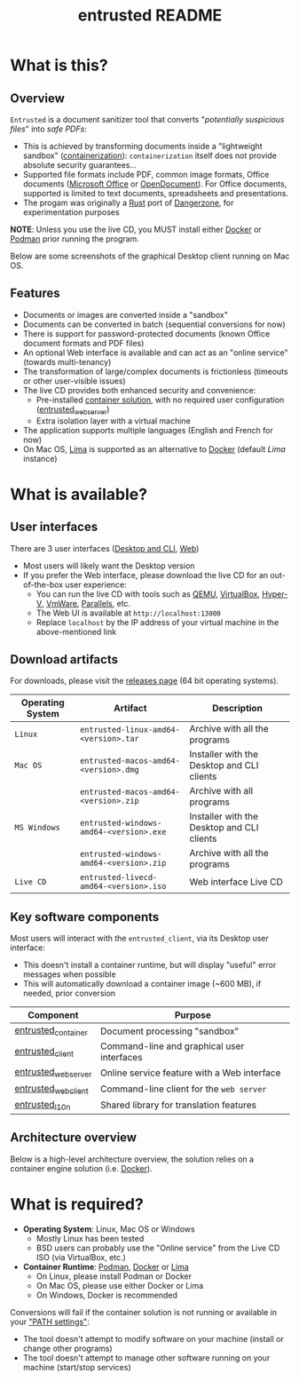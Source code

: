 #+TITLE: entrusted README

* What is this?

** Overview

=Entrusted= is a document sanitizer tool that converts "/potentially suspicious files/" into /safe PDFs/:
- This is achieved by transforming documents inside a "lightweight sandbox" ([[https://www.ibm.com/cloud/learn/containerization][containerization]]): =containerization= itself does not provide absolute security guarantees...
- Supported file formats include PDF, common image formats, Office documents ([[https://www.office.com/][Microsoft Office]] or [[https://www.libreoffice.org/discover/what-is-opendocument/][OpenDocument]]). For Office documents, supported is limited to text documents, spreadsheets and presentations.
- The progam was originally a [[https://www.rust-lang.org/][Rust]] port of [[https://dangerzone.rocks/][Dangerzone]], for experimentation purposes

*NOTE*: Unless you use the live CD, you MUST install either [[https://www.docker.com/products/docker-desktop/][Docker]] or [[https://podman.io/getting-started/][Podman]] prior running the program.

Below are some screenshots of the graphical Desktop client running on Mac OS.

[[./images/ui-screenshot-settings.png]]

[[./images/ui-screenshot-convert.png]]

** Features

- Documents or images are converted inside a "sandbox"
- Documents can be converted in batch (sequential conversions for now)
- There is support for password-protected documents (known Office document formats and PDF files)
- An optional Web interface is available and can act as an "online service" (towards multi-tenancy)
- The transformation of large/complex documents is frictionless (timeouts or other user-visible issues)
- The live CD provides both enhanced security and convenience:
  - Pre-installed [[https://xebia.com/blog/podman-the-free-container-engine-alternative-to-docker/][container solution]], with no required user configuration ([[./entrusted_webserver][entrusted_webserver]])
  - Extra isolation layer with a virtual machine
- The application supports multiple languages (English and French for now)
- On Mac OS, [[https://github.com/lima-vm/lima][Lima]] is supported as an alternative to [[https://www.docker.com/products/docker-desktop/][Docker]] (default /Lima/ instance)
    
* What is available?

** User interfaces

There are 3 user interfaces ([[./entrusted_client][Desktop and CLI]], [[./entrusted_webserver][Web]])
- Most users will likely want the Desktop version
- If you prefer the Web interface, please download the live CD for an out-of-the-box user experience:
  - You can run the live CD with tools such as [[https://www.qemu.org/][QEMU]], [[https://www.virtualbox.org/wiki/Downloads][VirtualBox]], [[https://docs.microsoft.com/en-us/virtualization/hyper-v-on-windows/quick-start/enable-hyper-v][Hyper-V]], [[https://www.vmware.com/nl/products/workstation-player.html][VmWare]], [[https://www.parallels.com/][Parallels]], etc.
  - The Web UI is available at =http://localhost:13000=
  - Replace =localhost= by the IP address of your virtual machine in the above-mentioned link

** Download artifacts

For downloads, please visit the [[https://github.com/rimerosolutions/entrusted/releases][releases page]] (64 bit operating systems).

|------------------+-----------------------------------------+--------------------------------------------|
| Operating System | Artifact                                | Description                                |
|------------------+-----------------------------------------+--------------------------------------------|
| =Linux=          | =entrusted-linux-amd64-<version>.tar=   | Archive with all the programs              |
|------------------+-----------------------------------------+--------------------------------------------|
| =Mac OS=         | =entrusted-macos-amd64-<version>.dmg=   | Installer with the Desktop and CLI clients |
|                  | =entrusted-macos-amd64-<version>.zip=   | Archive with all programs                  |
|------------------+-----------------------------------------+--------------------------------------------|
| =MS Windows=     | =entrusted-windows-amd64-<version>.exe= | Installer with the Desktop and CLI clients |
|                  | =entrusted-windows-amd64-<version>.zip= | Archive with all the programs              |
|------------------+-----------------------------------------+--------------------------------------------|
| =Live CD=        | =entrusted-livecd-amd64-<version>.iso=  | Web interface Live CD                      |
|------------------+-----------------------------------------+--------------------------------------------|

** Key software components

Most users will interact with the =entrusted_client=, via its Desktop user interface:
- This doesn't install a container runtime, but will display "useful" error messages when possible
- This will automatically download a container image (~600 MB), if needed, prior conversion

|---------------------+---------------------------------------------|
| Component           | Purpose                                     |
|---------------------+---------------------------------------------|
| [[./entrusted_container][entrusted_container]] | Document processing "sandbox"               |
| [[./entrusted_client][entrusted_client]]    | Command-line and graphical user interfaces  |
| [[./entrusted_webserver][entrusted_webserver]] | Online service feature with a Web interface |
| [[./entrusted_webclient][entrusted_webclient]] | Command-line client for the =web server=    |
| [[./entrusted_l10n][entrusted_l10n]]      | Shared library for translation features     |
|---------------------+---------------------------------------------|

** Architecture overview

Below is a high-level architecture overview, the solution relies on a container engine solution (i.e. [[https://www.docker.com/][Docker]]).

[[./images/image.png]]


* What is required?

- *Operating System*: Linux, Mac OS or Windows
  - Mostly Linux has been tested
  - BSD users can probably use the "Online service" from the Live CD ISO (via VirtualBox, etc.)
- *Container Runtime*: [[https://podman.io/][Podman]], [[https://www.docker.com/][Docker]] or [[https://github.com/lima-vm/lima][Lima]]
  - On Linux, please install Podman or Docker
  - On Mac OS, please use either Docker or Lima
  - On Windows, Docker is recommended

Conversions will fail if the container solution is not running or available in your [[https://www.java.com/en/download/help/path.html]["PATH settings"]]:
  - The tool doesn't attempt to modify software on your machine (install or change other programs)
  - The tool doesn't attempt to manage other software running on your machine (start/stop services)
